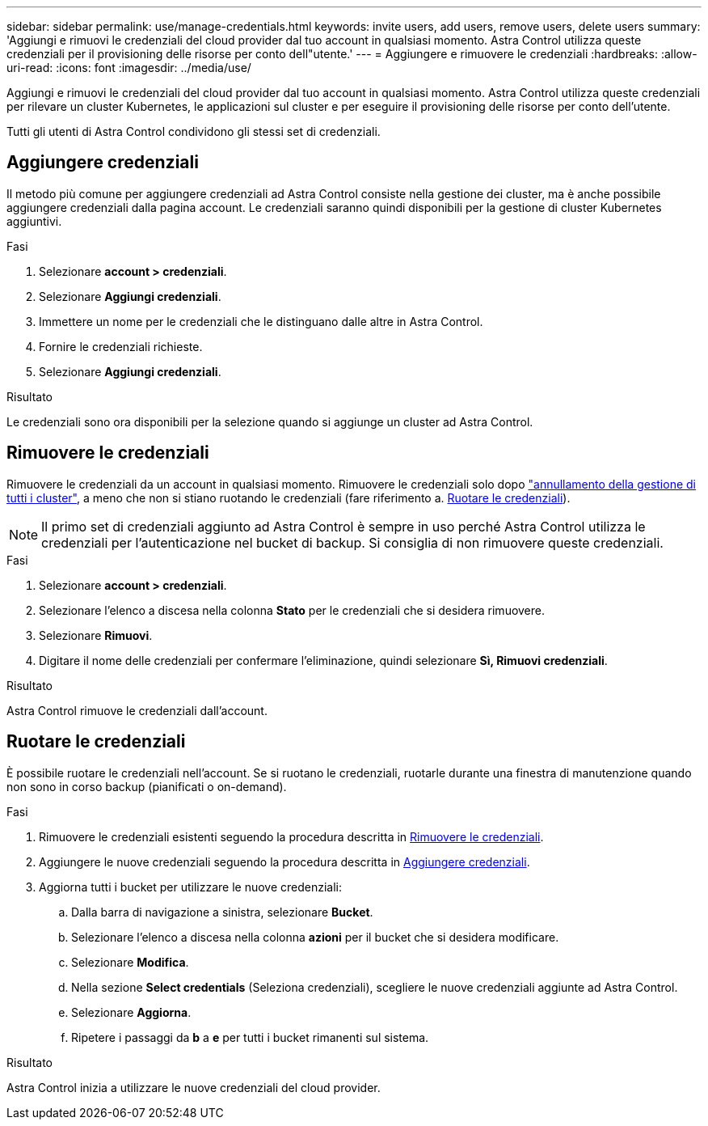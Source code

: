---
sidebar: sidebar 
permalink: use/manage-credentials.html 
keywords: invite users, add users, remove users, delete users 
summary: 'Aggiungi e rimuovi le credenziali del cloud provider dal tuo account in qualsiasi momento. Astra Control utilizza queste credenziali per il provisioning delle risorse per conto dell"utente.' 
---
= Aggiungere e rimuovere le credenziali
:hardbreaks:
:allow-uri-read: 
:icons: font
:imagesdir: ../media/use/


[role="lead"]
Aggiungi e rimuovi le credenziali del cloud provider dal tuo account in qualsiasi momento. Astra Control utilizza queste credenziali per rilevare un cluster Kubernetes, le applicazioni sul cluster e per eseguire il provisioning delle risorse per conto dell'utente.

Tutti gli utenti di Astra Control condividono gli stessi set di credenziali.



== Aggiungere credenziali

Il metodo più comune per aggiungere credenziali ad Astra Control consiste nella gestione dei cluster, ma è anche possibile aggiungere credenziali dalla pagina account. Le credenziali saranno quindi disponibili per la gestione di cluster Kubernetes aggiuntivi.

.Prima di iniziare
ifdef::aws[]

* Per Amazon Web Services, è necessario disporre dell'output JSON delle credenziali dell'account IAM utilizzato per creare il cluster. link:../get-started/set-up-amazon-web-services.html["Scopri come configurare un utente IAM"].


endif::aws[]

ifdef::gcp[]

* Per GKE, è necessario disporre del file della chiave dell'account di servizio per un account di servizio che dispone delle autorizzazioni necessarie. link:../get-started/set-up-google-cloud.html["Scopri come configurare un account di servizio"].


endif::gcp[]

ifdef::azure[]

* Per AKS, è necessario disporre del file JSON che contiene l'output dell'interfaccia CLI di Azure al momento della creazione dell'entità del servizio. link:../get-started/set-up-microsoft-azure-with-anf.html["Scopri come configurare un service principal"].
+
Avrai inoltre bisogno del tuo ID di abbonamento Azure, se non lo hai aggiunto al file JSON.



endif::azure[]

.Fasi
. Selezionare *account > credenziali*.
. Selezionare *Aggiungi credenziali*.


ifdef::azure[]

. Selezionare *Microsoft Azure*.


endif::azure[]

ifdef::gcp[]

. Selezionare *Google Cloud Platform*.


endif::gcp[]

ifdef::aws[]

. Selezionare *Amazon Web Services*.


endif::aws[]

. Immettere un nome per le credenziali che le distinguano dalle altre in Astra Control.
. Fornire le credenziali richieste.


ifdef::azure[]

. *Microsoft Azure*: Fornisci ad Astra Control i dettagli sull'entità del servizio Azure caricando un file JSON o incollando il contenuto del file JSON dagli Appunti.
+
Il file JSON deve contenere l'output dell'interfaccia CLI di Azure al momento della creazione dell'entità del servizio. Può anche includere il tuo ID di abbonamento in modo che venga aggiunto automaticamente ad Astra Control. In caso contrario, è necessario inserire manualmente l'ID dopo aver fornito il codice JSON.



endif::azure[]

ifdef::gcp[]

. *Google Cloud Platform*: Fornire il file delle chiavi dell'account del servizio Google Cloud caricando il file o incollando il contenuto dagli Appunti.


endif::gcp[]

ifdef::aws[]

. *Amazon Web Services*: Fornisci le credenziali utente IAM di Amazon Web Services caricando il file o incollando il contenuto dagli Appunti.


endif::aws[]

. Selezionare *Aggiungi credenziali*.


.Risultato
Le credenziali sono ora disponibili per la selezione quando si aggiunge un cluster ad Astra Control.



== Rimuovere le credenziali

Rimuovere le credenziali da un account in qualsiasi momento. Rimuovere le credenziali solo dopo link:unmanage.html["annullamento della gestione di tutti i cluster"], a meno che non si stiano ruotando le credenziali (fare riferimento a. <<Ruotare le credenziali>>).


NOTE: Il primo set di credenziali aggiunto ad Astra Control è sempre in uso perché Astra Control utilizza le credenziali per l'autenticazione nel bucket di backup. Si consiglia di non rimuovere queste credenziali.

.Fasi
. Selezionare *account > credenziali*.
. Selezionare l'elenco a discesa nella colonna *Stato* per le credenziali che si desidera rimuovere.
. Selezionare *Rimuovi*.
. Digitare il nome delle credenziali per confermare l'eliminazione, quindi selezionare *Sì, Rimuovi credenziali*.


.Risultato
Astra Control rimuove le credenziali dall'account.



== Ruotare le credenziali

È possibile ruotare le credenziali nell'account. Se si ruotano le credenziali, ruotarle durante una finestra di manutenzione quando non sono in corso backup (pianificati o on-demand).

.Fasi
. Rimuovere le credenziali esistenti seguendo la procedura descritta in <<Rimuovere le credenziali>>.
. Aggiungere le nuove credenziali seguendo la procedura descritta in <<Aggiungere credenziali>>.
. Aggiorna tutti i bucket per utilizzare le nuove credenziali:
+
.. Dalla barra di navigazione a sinistra, selezionare *Bucket*.
.. Selezionare l'elenco a discesa nella colonna *azioni* per il bucket che si desidera modificare.
.. Selezionare *Modifica*.
.. Nella sezione *Select credentials* (Seleziona credenziali), scegliere le nuove credenziali aggiunte ad Astra Control.
.. Selezionare *Aggiorna*.
.. Ripetere i passaggi da *b* a *e* per tutti i bucket rimanenti sul sistema.




.Risultato
Astra Control inizia a utilizzare le nuove credenziali del cloud provider.
